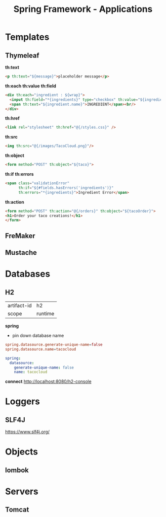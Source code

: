 #+title: Spring Framework - Applications

* Templates
** Thymeleaf
*th:text*

#+begin_src html
<p th:text="${message}">placeholder message</p>
#+end_src

*th:each*
*th:value*
*th:field*

#+begin_src html
<div th:each="ingredient : ${wrap}">
  <input th:field="*{ingredients}" type="checkbox" th:value="${ingredient.id}"/>
  <span th:text="${ingredient.name}">INGREDIENT</span><br/>
</div>
#+end_src

*th:href*

#+begin_src html
<link rel="stylesheet" th:href="@{/styles.css}" />
#+end_src

*th:src*

#+begin_src html
<img th:src="@{/images/TacoCloud.png}"/>
#+end_src

*th:object*

#+begin_src html
<form method="POST" th:object="${taco}">
#+end_src

*th:if*
*th:errors*

#+begin_src html
<span class="validationError"
      th:if="${#fields.hasErrors('ingredients')}"
      th:errors="*{ingredients}">Ingredient Error</span>
#+end_src

*th:action*

#+begin_src html
<form method="POST" th:action="@{/orders}" th:object="${tacoOrder}">
<h1>Order your taco creations!</h1>
</form>
#+end_src

** FreMaker
** Mustache

* Databases
** H2
|             |         |
|-------------+---------|
| artifact-id | h2      |
| scope       | runtime |

*spring*
- pin down database name

#+begin_src conf
spring.datasource.generate-unique-name=false
spring.datasource.name=tacocloud
#+end_src

#+begin_src yaml
spring:
  datasource:
    generate-unique-name: false
    name: tacocloud
#+end_src

*connect*
http://localhost:8080/h2-console

* Loggers
** SLF4J
https://www.slf4j.org/

* Objects
** lombok

* Servers
** Tomcat
